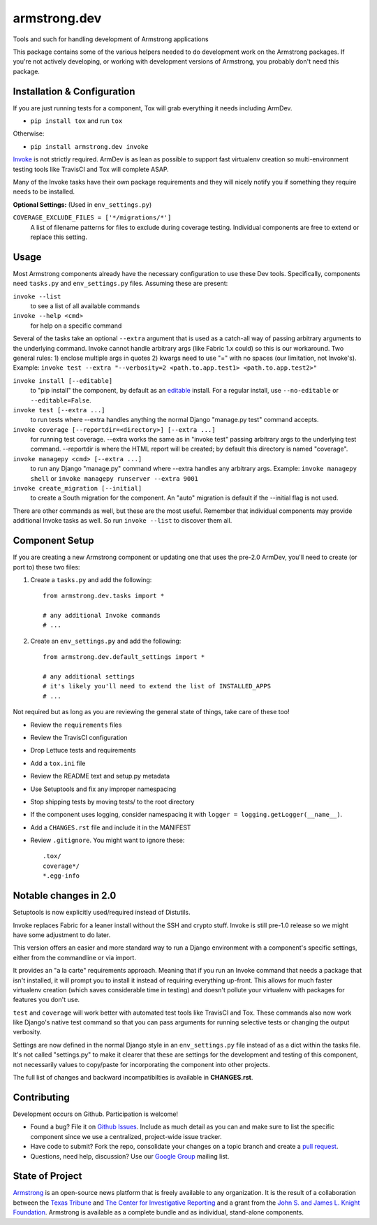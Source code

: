 armstrong.dev
=============
Tools and such for handling development of Armstrong applications

This package contains some of the various helpers needed to do development work
on the Armstrong packages. If you're not actively developing, or working with
development versions of Armstrong, you probably don't need this package.


Installation & Configuration
----------------------------
If you are just running tests for a component, Tox will grab everything it
needs including ArmDev.

- ``pip install tox`` and run ``tox``

Otherwise:

- ``pip install armstrong.dev invoke``

`Invoke`_ is not strictly required. ArmDev is as lean as possible to support
fast virtualenv creation so multi-environment testing tools like TravisCI
and Tox will complete ASAP.

Many of the Invoke tasks have their own package requirements and they will
nicely notify you if something they require needs to be installed.

**Optional Settings:** (Used in ``env_settings.py``)

``COVERAGE_EXCLUDE_FILES = ['*/migrations/*']``
  A list of filename patterns for files to exclude during coverage testing.
  Individual components are free to extend or replace this setting.

.. _Invoke: http://docs.pyinvoke.org/en/latest/index.html


Usage
-----
Most Armstrong components already have the necessary configuration to use these
Dev tools. Specifically, components need ``tasks.py`` and ``env_settings.py``
files. Assuming these are present:

``invoke --list``
  to see a list of all available commands

``invoke --help <cmd>``
  for help on a specific command

Several of the tasks take an optional ``--extra`` argument that is used as a
catch-all way of passing arbitrary arguments to the underlying command. Invoke
cannot handle arbitrary args (like Fabric 1.x could) so this is our workaround.
Two general rules: 1) enclose multiple args in quotes 2) kwargs need to use
"=" with no spaces (our limitation, not Invoke's). Example:
``invoke test --extra "--verbosity=2 <path.to.app.test1> <path.to.app.test2>"``

``invoke install [--editable]``
  to "pip install" the component, by default as an `editable`_ install. For
  a regular install, use ``--no-editable`` or ``--editable=False``.

``invoke test [--extra ...]``
  to run tests where --extra handles anything the normal Django
  "manage.py test" command accepts.

``invoke coverage [--reportdir=<directory>] [--extra ...]``
  for running test coverage. --extra works the same as in "invoke test" passing
  arbitrary args to the underlying test command. --reportdir is where the HTML
  report will be created; by default this directory is named "coverage".

``invoke managepy <cmd> [--extra ...]``
  to run any Django "manage.py" command where --extra handles any arbitrary
  args. Example: ``invoke managepy shell`` or
  ``invoke managepy runserver --extra 9001``

``invoke create_migration [--initial]``
  to create a South migration for the component. An "auto" migration is
  default if the --initial flag is not used.

There are other commands as well, but these are the most useful. Remember
that individual components may provide additional Invoke tasks as well. So
run ``invoke --list`` to discover them all.


.. _editable: http://pip.readthedocs.org/en/latest/reference/pip_install.html#editable-installs


Component Setup
---------------
If you are creating a new Armstrong component or updating one that uses the
pre-2.0 ArmDev, you'll need to create (or port to) these two files:

1. Create a ``tasks.py`` and add the following::

    from armstrong.dev.tasks import *

    # any additional Invoke commands
    # ...

2. Create an ``env_settings.py`` and add the following::

    from armstrong.dev.default_settings import *

    # any additional settings
    # it's likely you'll need to extend the list of INSTALLED_APPS
    # ...

Not required but as long as you are reviewing the general state of things,
take care of these too!

- Review the ``requirements`` files
- Review the TravisCI configuration
- Drop Lettuce tests and requirements
- Add a ``tox.ini`` file
- Review the README text and setup.py metadata
- Use Setuptools and fix any improper namespacing
- Stop shipping tests by moving tests/ to the root directory
- If the component uses logging, consider namespacing it with
  ``logger = logging.getLogger(__name__)``.
- Add a ``CHANGES.rst`` file and include it in the MANIFEST
- Review ``.gitignore``. You might want to ignore these::

	.tox/
	coverage*/
	*.egg-info


Notable changes in 2.0
----------------------
Setuptools is now explicitly used/required instead of Distutils.

Invoke replaces Fabric for a leaner install without the SSH and crypto
stuff. Invoke is still pre-1.0 release so we might have some adjustment
to do later.

This version offers an easier and more standard way to run a Django
environment with a component's specific settings, either from the
commandline or via import.

It provides an "a la carte" requirements approach. Meaning that if you run an
Invoke command that needs a package that isn't installed, it will prompt you
to install it instead of requiring everything up-front. This allows for much
faster virtualenv creation (which saves considerable time in testing) and
doesn't pollute your virtualenv with packages for features you don't use.

``test`` and ``coverage`` will work better with automated test tools like
TravisCI and Tox. These commands also now work like Django's native test
command so that you can pass arguments for running selective tests or
changing the output verbosity.

Settings are now defined in the normal Django style in an ``env_settings.py``
file instead of as a dict within the tasks file. It's not called "settings.py"
to make it clearer that these are settings for the development and testing
of this component, not necessarily values to copy/paste for incorporating
the component into other projects.

The full list of changes and backward incompatibilties is available
in **CHANGES.rst**.


Contributing
------------
Development occurs on Github. Participation is welcome!

* Found a bug? File it on `Github Issues`_. Include as much detail as you
  can and make sure to list the specific component since we use a centralized,
  project-wide issue tracker.
* Have code to submit? Fork the repo, consolidate your changes on a topic
  branch and create a `pull request`_.
* Questions, need help, discussion? Use our `Google Group`_ mailing list.

.. _Github Issues: https://github.com/armstrong/armstrong/issues
.. _pull request: http://help.github.com/pull-requests/
.. _Google Group: http://groups.google.com/group/armstrongcms


State of Project
----------------
`Armstrong`_ is an open-source news platform that is freely available to any
organization. It is the result of a collaboration between the `Texas Tribune`_
and `The Center for Investigative Reporting`_ and a grant from the
`John S. and James L. Knight Foundation`_. Armstrong is available as a
complete bundle and as individual, stand-alone components.

.. _Armstrong: http://www.armstrongcms.org/
.. _Texas Tribune: http://www.texastribune.org/
.. _The Center for Investigative Reporting: http://cironline.org/
.. _John S. and James L. Knight Foundation: http://www.knightfoundation.org/
